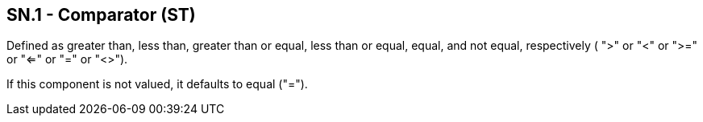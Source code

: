 == SN.1 - Comparator (ST)

[datatype-definition]
Defined as greater than, less than, greater than or equal, less than or equal, equal, and not equal, respectively ( ">" or "<" or ">=" or "<=" or "=" or "<>").

If this component is not valued, it defaults to equal ("=").

